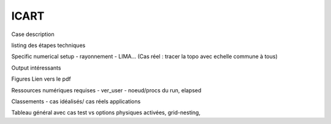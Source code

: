 ICART
============================================

Case description

listing des étapes techniques

Specific numerical setup
- rayonnement
- LIMA...
(Cas réel : tracer la topo avec echelle commune à tous)

Output intéressants

Figures
Lien vers le pdf

Ressources numériques requises
- ver_user
- noeud/procs du run, elapsed 


Classements
- cas idéalisés/ cas réels applications

Tableau général avec cas test vs options physiques activées, grid-nesting, 